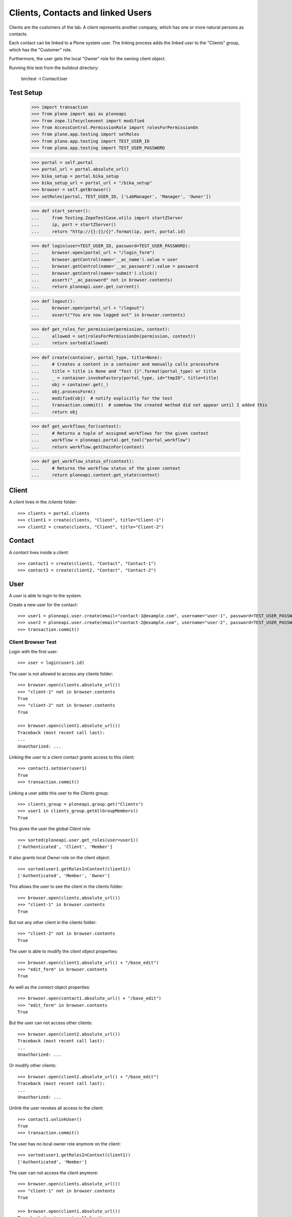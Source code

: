==================================
Clients, Contacts and linked Users
==================================

Clients are the customers of the lab. A client represents another company, which
has one or more natural persons as contacts.

Each contact can be linked to a Plone system user. The linking process adds the
linked user to the "Clients" group, which has the "Customer" role.

Furthermore, the user gets  the local "Owner" role for the owning client object.

Running this test from the buildout directory:

    bin/test -t ContactUser

Test Setup
==========

    >>> import transaction
    >>> from plone import api as ploneapi
    >>> from zope.lifecycleevent import modified
    >>> from AccessControl.PermissionRole import rolesForPermissionOn
    >>> from plone.app.testing import setRoles
    >>> from plone.app.testing import TEST_USER_ID
    >>> from plone.app.testing import TEST_USER_PASSWORD

    >>> portal = self.portal
    >>> portal_url = portal.absolute_url()
    >>> bika_setup = portal.bika_setup
    >>> bika_setup_url = portal_url + "/bika_setup"
    >>> browser = self.getBrowser()
    >>> setRoles(portal, TEST_USER_ID, ['LabManager', 'Manager', 'Owner'])

    >>> def start_server():
    ...     from Testing.ZopeTestCase.utils import startZServer
    ...     ip, port = startZServer()
    ...     return "http://{}:{}/{}".format(ip, port, portal.id)

    >>> def login(user=TEST_USER_ID, password=TEST_USER_PASSWORD):
    ...     browser.open(portal_url + "/login_form")
    ...     browser.getControl(name='__ac_name').value = user
    ...     browser.getControl(name='__ac_password').value = password
    ...     browser.getControl(name='submit').click()
    ...     assert("__ac_password" not in browser.contents)
    ...     return ploneapi.user.get_current()

    >>> def logout():
    ...     browser.open(portal_url + "/logout")
    ...     assert("You are now logged out" in browser.contents)

    >>> def get_roles_for_permission(permission, context):
    ...     allowed = set(rolesForPermissionOn(permission, context))
    ...     return sorted(allowed)

    >>> def create(container, portal_type, title=None):
    ...     # Creates a content in a container and manually calls processForm
    ...     title = title is None and "Test {}".format(portal_type) or title
    ...     _ = container.invokeFactory(portal_type, id="tmpID", title=title)
    ...     obj = container.get(_)
    ...     obj.processForm()
    ...     modified(obj)  # notify explicitly for the test
    ...     transaction.commit()  # somehow the created method did not appear until I added this
    ...     return obj

    >>> def get_workflows_for(context):
    ...     # Returns a tuple of assigned workflows for the given context
    ...     workflow = ploneapi.portal.get_tool("portal_workflow")
    ...     return workflow.getChainFor(context)

    >>> def get_workflow_status_of(context):
    ...     # Returns the workflow status of the given context
    ...     return ploneapi.content.get_state(context)


Client
======

A `client` lives in the `/clients` folder::

    >>> clients = portal.clients
    >>> client1 = create(clients, "Client", title="Client-1")
    >>> client2 = create(clients, "Client", title="Client-2")


Contact
=======

A `contact` lives inside a `client`::

    >>> contact1 = create(client1, "Contact", "Contact-1")
    >>> contact2 = create(client2, "Contact", "Contact-2")


User
====

A `user` is able to login to the system.

Create a new user for the contact::

    >>> user1 = ploneapi.user.create(email="contact-1@example.com", username="user-1", password=TEST_USER_PASSWORD, properties=dict(fullname="Test User 1"))
    >>> user2 = ploneapi.user.create(email="contact-2@example.com", username="user-2", password=TEST_USER_PASSWORD, properties=dict(fullname="Test User 2"))
    >>> transaction.commit()


Client Browser Test
-------------------

Login with the first user::

    >>> user = login(user1.id)

The user is not allowed to access any clients folder::

    >>> browser.open(clients.absolute_url())
    >>> "client-1" not in browser.contents
    True
    >>> "client-2" not in browser.contents
    True

    >>> browser.open(client1.absolute_url())
    Traceback (most recent call last):
    ...
    Unauthorized: ...

Linking the user to a client contact grants access to this client::

    >>> contact1.setUser(user1)
    True
    >>> transaction.commit()

Linking a user adds this user to the `Clients` group::

    >>> clients_group = ploneapi.group.get("Clients")
    >>> user1 in clients_group.getAllGroupMembers()
    True

This gives the user the global `Client` role::

    >>> sorted(ploneapi.user.get_roles(user=user1))
    ['Authenticated', 'Client', 'Member']

It also grants local `Owner` role on the client object::

    >>> sorted(user1.getRolesInContext(client1))
    ['Authenticated', 'Member', 'Owner']

This allows the user to see the client in the clients folder::

    >>> browser.open(clients.absolute_url())
    >>> "client-1" in browser.contents
    True

But not any other client in the clients folder::

    >>> "client-2" not in browser.contents
    True

The user is able to modify the `client` object properties::

    >>> browser.open(client1.absolute_url() + "/base_edit")
    >>> "edit_form" in browser.contents
    True

As well as the `contact` object properties::

    >>> browser.open(contact1.absolute_url() + "/base_edit")
    >>> "edit_form" in browser.contents
    True

But the user can not access other clients::

    >>> browser.open(client2.absolute_url())
    Traceback (most recent call last):
    ...
    Unauthorized: ...

Or modify other clients::

    >>> browser.open(client2.absolute_url() + "/base_edit")
    Traceback (most recent call last):
    ...
    Unauthorized: ...

Unlink the user revokes all access to the client::

    >>> contact1.unlinkUser()
    True
    >>> transaction.commit()

The user has no local owner role anymore on the client::

    >>> sorted(user1.getRolesInContext(client1))
    ['Authenticated', 'Member']

The user can not access the `client` anymore::

    >>> browser.open(clients.absolute_url())
    >>> "client-1" not in browser.contents
    True

    >>> browser.open(client1.absolute_url())
    Traceback (most recent call last):
    ...
    Unauthorized: ...


Login Details View
------------------

The login details view manages to link/unlink users to contacts.

Get the `login_details` view for the first contact::

    >>> login_details_view = contact1.restrictedTraverse("login_details")

The form expects a searchstring coming from the request. We fake it here::

    >>> login_details_view.searchstring = ""

Search for linkable users:

    >>> linkable_users = login_details_view.linkable_users()
    >>> linkable_user_ids = map(lambda x: x.get("id"), linkable_users)

None of the two users should be in the search results, cause any of the two
has the role `Client` assigned:

    >>> user1.id in linkable_user_ids
    False

    >>> user2.id in linkable_user_ids
    False

So, we apply the `Client` roles to both users:

    >>> setRoles(portal, "user-1", ['Authenticated', 'Member', 'Client'])
    >>> setRoles(portal, "user-2", ['Authenticated', 'Member', 'Client'])

Both users should be now in the search results:

    >>> linkable_users = login_details_view.linkable_users()
    >>> linkable_user_ids = map(lambda x: x.get("id"), linkable_users)

    >>> user1.id in linkable_user_ids
    True

    >>> user2.id in linkable_user_ids
    True

This contact is not linked to a user::

    >>> contact1.hasUser()
    False

Now we link a user over the view::

    >>> login_details_view._link_user(user1.id)

    >>> contact1.hasUser()
    True

The search should now omit this user from the search, so that it can not be linked anymore::

    >>> linkable_users = login_details_view.linkable_users()
    >>> linkable_user_ids = map(lambda x: x.get("id"), linkable_users)
    >>> user1.id in linkable_user_ids
    False
